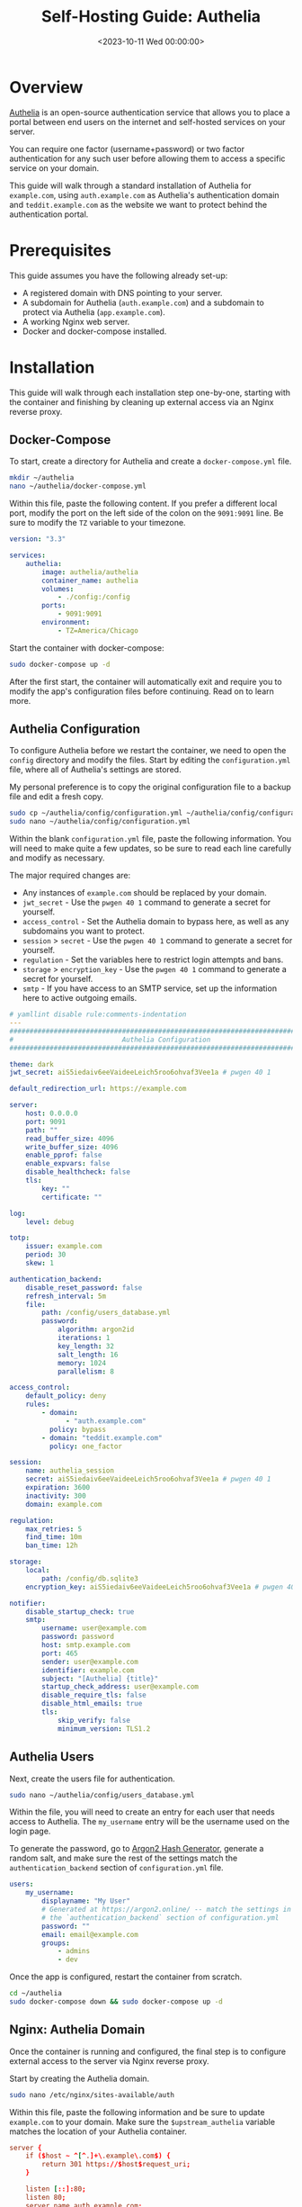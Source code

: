 #+date:        <2023-10-11 Wed 00:00:00>
#+title:       Self-Hosting Guide: Authelia
#+description: Instructional guide for setting up Authelia to provide secure two-factor authentication and access control in self-hosted environments.
#+slug:        self-hosting-authelia
#+filetags:    :security:authentication:docker:

* Overview

[[https://www.authelia.com/][Authelia]] is an open-source authentication
service that allows you to place a portal between end users on the
internet and self-hosted services on your server.

You can require one factor (username+password) or two factor
authentication for any such user before allowing them to access a
specific service on your domain.

This guide will walk through a standard installation of Authelia for
=example.com=, using =auth.example.com= as Authelia's authentication
domain and =teddit.example.com= as the website we want to protect behind
the authentication portal.

* Prerequisites

This guide assumes you have the following already set-up:

- A registered domain with DNS pointing to your server.
- A subdomain for Authelia (=auth.example.com=) and a subdomain to
  protect via Authelia (=app.example.com=).
- A working Nginx web server.
- Docker and docker-compose installed.

* Installation

This guide will walk through each installation step one-by-one, starting
with the container and finishing by cleaning up external access via an
Nginx reverse proxy.

** Docker-Compose

To start, create a directory for Authelia and create a
=docker-compose.yml= file.

#+begin_src sh
mkdir ~/authelia
nano ~/authelia/docker-compose.yml
#+end_src

Within this file, paste the following content. If you prefer a different
local port, modify the port on the left side of the colon on the
=9091:9091= line. Be sure to modify the =TZ= variable to your timezone.

#+begin_src yml
version: "3.3"

services:
    authelia:
        image: authelia/authelia
        container_name: authelia
        volumes:
            - ./config:/config
        ports:
            - 9091:9091
        environment:
            - TZ=America/Chicago
#+end_src

Start the container with docker-compose:

#+begin_src sh
sudo docker-compose up -d
#+end_src

After the first start, the container will automatically exit and require
you to modify the app's configuration files before continuing. Read on
to learn more.

** Authelia Configuration

To configure Authelia before we restart the container, we need to open
the =config= directory and modify the files. Start by editing the
=configuration.yml= file, where all of Authelia's settings are stored.

My personal preference is to copy the original configuration file to a
backup file and edit a fresh copy.

#+begin_src sh
sudo cp ~/authelia/config/configuration.yml ~/authelia/config/configuration.yml.bk
sudo nano ~/authelia/config/configuration.yml
#+end_src

Within the blank =configuration.yml= file, paste the following
information. You will need to make quite a few updates, so be sure to
read each line carefully and modify as necessary.

The major required changes are:

- Any instances of =example.com= should be replaced by your domain.
- =jwt_secret= - Use the =pwgen 40 1= command to generate a secret for
  yourself.
- =access_control= - Set the Authelia domain to bypass here, as well as
  any subdomains you want to protect.
- =session= > =secret= - Use the =pwgen 40 1= command to generate a
  secret for yourself.
- =regulation= - Set the variables here to restrict login attempts and
  bans.
- =storage= > =encryption_key= - Use the =pwgen 40 1= command to
  generate a secret for yourself.
- =smtp= - If you have access to an SMTP service, set up the information
  here to active outgoing emails.

#+begin_src yml
# yamllint disable rule:comments-indentation
---
###############################################################################
#                           Authelia Configuration                            #
###############################################################################

theme: dark
jwt_secret: aiS5iedaiv6eeVaideeLeich5roo6ohvaf3Vee1a # pwgen 40 1

default_redirection_url: https://example.com

server:
    host: 0.0.0.0
    port: 9091
    path: ""
    read_buffer_size: 4096
    write_buffer_size: 4096
    enable_pprof: false
    enable_expvars: false
    disable_healthcheck: false
    tls:
        key: ""
        certificate: ""

log:
    level: debug

totp:
    issuer: example.com
    period: 30
    skew: 1

authentication_backend:
    disable_reset_password: false
    refresh_interval: 5m
    file:
        path: /config/users_database.yml
        password:
            algorithm: argon2id
            iterations: 1
            key_length: 32
            salt_length: 16
            memory: 1024
            parallelism: 8

access_control:
    default_policy: deny
    rules:
        - domain:
              - "auth.example.com"
          policy: bypass
        - domain: "teddit.example.com"
          policy: one_factor

session:
    name: authelia_session
    secret: aiS5iedaiv6eeVaideeLeich5roo6ohvaf3Vee1a # pwgen 40 1
    expiration: 3600
    inactivity: 300
    domain: example.com

regulation:
    max_retries: 5
    find_time: 10m
    ban_time: 12h

storage:
    local:
        path: /config/db.sqlite3
    encryption_key: aiS5iedaiv6eeVaideeLeich5roo6ohvaf3Vee1a # pwgen 40 1

notifier:
    disable_startup_check: true
    smtp:
        username: user@example.com
        password: password
        host: smtp.example.com
        port: 465
        sender: user@example.com
        identifier: example.com
        subject: "[Authelia] {title}"
        startup_check_address: user@example.com
        disable_require_tls: false
        disable_html_emails: true
        tls:
            skip_verify: false
            minimum_version: TLS1.2
#+end_src

** Authelia Users

Next, create the users file for authentication.

#+begin_src sh
sudo nano ~/authelia/config/users_database.yml
#+end_src

Within the file, you will need to create an entry for each user that
needs access to Authelia. The =my_username= entry will be the username
used on the login page.

To generate the password, go to [[https://argon2.online][Argon2 Hash
Generator]], generate a random salt, and make sure the rest of the
settings match the =authentication_backend= section of
=configuration.yml= file.

#+begin_src yaml
users:
    my_username:
        displayname: "My User"
        # Generated at https://argon2.online/ -- match the settings in
        # the `authentication_backend` section of configuration.yml
        password: ""
        email: email@example.com
        groups:
            - admins
            - dev
#+end_src

Once the app is configured, restart the container from scratch.

#+begin_src sh
cd ~/authelia
sudo docker-compose down && sudo docker-compose up -d
#+end_src

** Nginx: Authelia Domain

Once the container is running and configured, the final step is to
configure external access to the server via Nginx reverse proxy.

Start by creating the Authelia domain.

#+begin_src sh
sudo nano /etc/nginx/sites-available/auth
#+end_src

Within this file, paste the following information and be sure to update
=example.com= to your domain. Make sure the =$upstream_authelia=
variable matches the location of your Authelia container.

#+begin_src conf
server {
    if ($host ~ ^[^.]+\.example\.com$) {
        return 301 https://$host$request_uri;
    }

    listen [::]:80;
    listen 80;
    server_name auth.example.com;
    return 404;
}

server {
    listen [::]:443 ssl http2;
    listen 443 ssl http2;
    server_name auth.example.com;
    access_log  /var/log/nginx/auth.access.log;
    error_log   /var/log/nginx/auth.error.log;

    ssl_certificate /etc/letsencrypt/live/example.com/fullchain.pem;
    ssl_certificate_key /etc/letsencrypt/live/example.com/privkey.pem;
    include /etc/letsencrypt/options-ssl-nginx.conf;
    ssl_dhparam /etc/letsencrypt/ssl-dhparams.pem;

    location / {
        set $upstream_authelia http://127.0.0.1:9091;
        proxy_pass $upstream_authelia;
        client_body_buffer_size 128k;

        proxy_next_upstream error timeout invalid_header http_500 http_502 http_503;

        send_timeout 5m;
        proxy_read_timeout 360;
        proxy_send_timeout 360;
        proxy_connect_timeout 360;

        proxy_set_header Host $host;
        proxy_set_header X-Real-IP $remote_addr;
        proxy_set_header X-Forwarded-For $proxy_add_x_forwarded_for;
        proxy_set_header X-Forwarded-Proto $scheme;
        proxy_set_header X-Forwarded-Host $http_host;
        proxy_set_header X-Forwarded-Uri $request_uri;
        proxy_set_header X-Forwarded-Ssl on;
        proxy_redirect  http://  $scheme://;
        proxy_http_version 1.1;
        proxy_set_header Connection "";
        proxy_cache_bypass $cookie_session;
        proxy_no_cache $cookie_session;
        proxy_buffers 64 256k;
    }

}
#+end_src

Next, symlink the file and restart Nginx. If there are errors, be sure
to resolve those before moving on.

#+begin_src sh
sudo ln -s /etc/nginx/sites-available/auth /etc/nginx/sites-enabled/auth
sudo systemctl restart nginx.service
#+end_src

** Nginx: Protected Domain(s)

Now that Authelia is accessible externally, you need to configure the
domain you intend to protect with Authelia. In this example, I'm
protecting =teddit.example.com=.

Similar to the process above, paste the content and update the relevant
variables.

#+begin_src sh
sudo nano /etc/nginx/sites-available/teddit
#+end_src

#+begin_src conf
server {
    if ($host ~ ^[^.]+\.example\.com$) {
        return 301 https://$host$request_uri;
    }

    listen [::]:80;
    listen 80;
    server_name teddit.example.com;
    return 404;
}

server {
    listen [::]:443 ssl http2;
    listen 443 ssl http2;
    server_name teddit.example.com;
    access_log  /var/log/nginx/teddit.access.log;
    error_log   /var/log/nginx/teddit.error.log;

    add_header X-Content-Type-Options "nosniff";
    add_header X-XSS-Protection "1; mode=block";
    add_header X-Frame-Options "DENY";
    add_header Strict-Transport-Security "max-age=63072000; includeSubDomains";
    add_header Referrer-Policy "no-referrer";

    ssl_certificate /etc/letsencrypt/live/example.com/fullchain.pem;
    ssl_certificate_key /etc/letsencrypt/live/example.com/privkey.pem;
    include /etc/letsencrypt/options-ssl-nginx.conf;
    ssl_dhparam /etc/letsencrypt/ssl-dhparams.pem;

    location /authelia {
        internal;
        set $upstream_authelia http://127.0.0.1:9091/api/verify;
        proxy_pass_request_body off;
        proxy_pass $upstream_authelia;
        proxy_set_header Content-Length "";

        proxy_next_upstream error timeout invalid_header http_500 http_502 http_503;
        client_body_buffer_size 128k;
        proxy_set_header Host $host;
        proxy_set_header X-Original-URL $scheme://$http_host$request_uri;
        proxy_set_header X-Real-IP $remote_addr;
        proxy_set_header X-Forwarded-For $remote_addr;
        proxy_set_header X-Forwarded-Proto $scheme;
        proxy_set_header X-Forwarded-Host $http_host;
        proxy_set_header X-Forwarded-Uri $request_uri;
        proxy_set_header X-Forwarded-Ssl on;
        proxy_redirect  http://  $scheme://;
        proxy_http_version 1.1;
        proxy_set_header Connection "";
        proxy_cache_bypass $cookie_session;
        proxy_no_cache $cookie_session;
        proxy_buffers 4 32k;

        send_timeout 5m;
        proxy_read_timeout 240;
        proxy_send_timeout 240;
        proxy_connect_timeout 240;
    }

    location / {
        set $upstream_teddit http://127.0.0.1:8686;
        proxy_pass $upstream_teddit;

        auth_request /authelia;
        auth_request_set $target_url https://$http_host$request_uri;
        auth_request_set $user $upstream_http_remote_user;
        auth_request_set $email $upstream_http_remote_email;
        auth_request_set $groups $upstream_http_remote_groups;
        proxy_set_header Remote-User $user;
        proxy_set_header Remote-Email $email;
        proxy_set_header Remote-Groups $groups;

        error_page 401 =302 https://auth.example.com/?rd=$target_url;

        client_body_buffer_size 128k;

        proxy_next_upstream error timeout invalid_header http_500 http_502 http_503;

        send_timeout 5m;
        proxy_read_timeout 360;
        proxy_send_timeout 360;
        proxy_connect_timeout 360;

        proxy_set_header Host $host;
        proxy_set_header Upgrade $http_upgrade;
        proxy_set_header Connection upgrade;
        proxy_set_header Accept-Encoding gzip;
        proxy_set_header X-Real-IP $remote_addr;
        proxy_set_header X-Forwarded-For $proxy_add_x_forwarded_for;
        proxy_set_header X-Forwarded-Proto $scheme;
        proxy_set_header X-Forwarded-Host $http_host;
        proxy_set_header X-Forwarded-Uri $request_uri;
        proxy_set_header X-Forwarded-Ssl on;
        proxy_redirect  http://  $scheme://;
        proxy_http_version 1.1;
        proxy_set_header Connection "";
        proxy_cache_bypass $cookie_session;
        proxy_no_cache $cookie_session;
        proxy_buffers 64 256k;
    }
}
#+end_src

Same as before, symlink the file and restart Nginx.

#+begin_src sh
sudo ln -s /etc/nginx/sites-available/teddit /etc/nginx/sites-enabled/teddit
sudo systemctl restart nginx.service
#+end_src

* Results

When visiting the protected domain, you will now be redirected to your
authentication domain and presented with the Authelia login portal.

#+caption: Authelia Portal
[[https://img.cleberg.net/blog/20231010-authelia/authelia_portal.png]]

Once you've successfully authenticated, you can visit your
authentication domain directly and see that you're currently
authenticated to any domain protected by Authelia.

#+caption: Authelia Success
[[https://img.cleberg.net/blog/20231010-authelia/authelia_success.png]]
